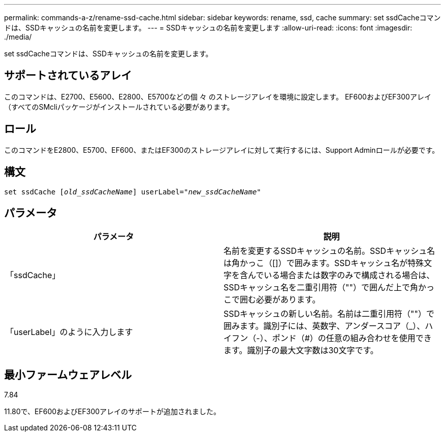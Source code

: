 ---
permalink: commands-a-z/rename-ssd-cache.html 
sidebar: sidebar 
keywords: rename, ssd, cache 
summary: set ssdCacheコマンドは、SSDキャッシュの名前を変更します。 
---
= SSDキャッシュの名前を変更します
:allow-uri-read: 
:icons: font
:imagesdir: ./media/


[role="lead"]
set ssdCacheコマンドは、SSDキャッシュの名前を変更します。



== サポートされているアレイ

このコマンドは、E2700、E5600、E2800、E5700などの個 々 のストレージアレイを環境に設定します。 EF600およびEF300アレイ（すべてのSMcliパッケージがインストールされている必要があります。



== ロール

このコマンドをE2800、E5700、EF600、またはEF300のストレージアレイに対して実行するには、Support Adminロールが必要です。



== 構文

[listing, subs="+macros"]
----
set ssdCache pass:quotes[[_old_ssdCacheName_]] userLabel=pass:quotes[_"new_ssdCacheName_"]
----


== パラメータ

|===
| パラメータ | 説明 


 a| 
「ssdCache」
 a| 
名前を変更するSSDキャッシュの名前。SSDキャッシュ名は角かっこ（[]）で囲みます。SSDキャッシュ名が特殊文字を含んでいる場合または数字のみで構成される場合は、SSDキャッシュ名を二重引用符（""）で囲んだ上で角かっこで囲む必要があります。



 a| 
「userLabel」のように入力します
 a| 
SSDキャッシュの新しい名前。名前は二重引用符（""）で囲みます。識別子には、英数字、アンダースコア（_）、ハイフン（-）、ポンド（#）の任意の組み合わせを使用できます。識別子の最大文字数は30文字です。

|===


== 最小ファームウェアレベル

7.84

11.80で、EF600およびEF300アレイのサポートが追加されました。
